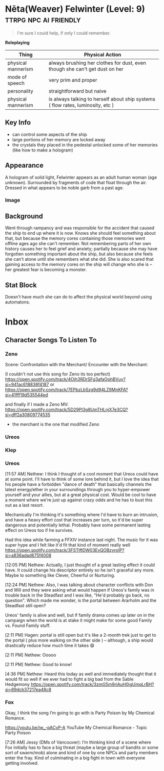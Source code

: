 * Nēta(Weaver) Felwinter (Level: 9)                   :ttrpg:npc:ai:friendly:
#+BEGIN_QUOTE
I'm sure I could help, if only I could remember.
#+END_QUOTE

*Roleplaying*
| Thing              | Physical Action                                                                 |
|--------------------+---------------------------------------------------------------------------------|
| physical mannerism | always brushing her clothes for dust, even though she can't get dust on her     |
| mode of speech     | very prim and proper                                                            |
| personality        | straightforward but naive                                                       |
| physical mannerism | is always talking to herself about ship systems ( flow rates, luminosity, etc ) |

** Key Info
 - can control some aspects of the ship
 - large portions of her memory are locked away
 - the crystals they placed in the pedestal unlocked some of her memories (like
   how to make a hologram)

** Appearance
 A hologram of solid light, Felwinter appears as an adult human woman (age
 unknown). Surrounded by fragments of code that float through the air. Dressed
 in what appears to be noble garb from a past age.
*** Image
[[file:./assets/felweaver.png]]

** Background
Went through rampancy and was responsible for the accident that caused the ship
to end up where it is now. Knows she should feel something about that, but
because the memory cores containing those memories went offline ages ago she
can't remember. Not remembering parts of her own history causes her to feel
grief and anxiety; partially because she may have forgotten something important
about the ship, but also because she feels she can't atone until she remembers
what she did. She is also scared that gaining access to the memory cores on the
ship will change who she is -- her greatest fear is becoming a monster.

** Stat Block
Doesn't have much she can do to affect the physical world beyond using
automatons.
* Inbox
** Character Songs To Listen To
*** Zeno
Scene:
Confrontation with the Merchant/ Encounter with the Merchant:

(I couldn't not use this song for Zeno its too perfect)
https://open.spotify.com/track/4Oih3RDrSFg3afaOphBVuy?si=941ac618836f4187
or 
https://open.spotify.com/track/7EPbzLbSzg9d94LZ9MnKFA?si=41fff19d535544ed


and finally if I made a Zeno MV:
https://open.spotify.com/track/5D29PI3g8UmTHLnjX7e3CQ?si=dff2a30809774535

 - the merchant is the one that modified Zeno

*** Ureos
*** Klep
*** Ureos
[11:57 AM] Nethew: I think I thought of a cool moment that Ureos could have at
some point. I'll have to think of some lore behind it, but I love the idea that
his people have a forbidden "dance of death" that basically channels the latest
energy/ether in your surroundings through you to hyper-empower yourself and your
allies, but at a great physical cost. Would be cool to have a moment where we're
just up against crazy odds and he has to bust this out as a last resort.

Mechanically I'm thinking it's something where I'd have to burn an intrusion,
and have a heavy effort cost that increases per turn, so it'd be super dangerous
and potentially lethal. Probably have some permanent lasting effect on Ureos too
if he survives.

Had this idea while farming a FFXIV instance last night. The music for it was
super hype and I felt like it'd fit that kind of moment really well
https://open.spotify.com/track/3FSTlftDW03EvQOBzyroIP?si=a836adad675f4008

[12:05 PM] Nethew: Actually, I just thought of a great lasting effect it could
have. It could change his descriptor entirely so he isn't graceful any
more. Maybe to something like Clever, Cheerful or Nurturing.

[12:24 PM] Nethew: Also, I was talking about character conflicts with Don and
Will and they were asking what would happen if Ureos's family was in trouble
back in the Steadfast and I was like, "He'd probably go back, no
question". Which made me wonder, is the portal between Ararholm and the
Steadfast still open?

Ureos' family is alive and well, but if family drama comes up later on in the
campaign when the world is at stake it might make for some good Family vs. Found
Family stuff.

[2:11 PM] Hagen: portal is still open but it's like a 2-month trek just to get
to the portal ( plus more walking on the other side ) -- although, a ship would
drastically reduce how much time it takes 😄

[2:11 PM] Nethew: Ooooo

[2:11 PM] Nethew: Good to know!

[4:36 PM] Nethew: Heard this today as well and immediately thought that it would
fit so well if we ever had to fight a big bad from the Sable Hedgemony
https://open.spotify.com/track/3zmG5m9riAuH0igUmqLrBH?si=89dcb37217ea48c8


*** Fox
Okay, I think the song I’m going to go with is Party Poison by My Chemical Romance.

https://youtu.be/iw_-pACvP-A
YouTube
My Chemical Romance - Topic
Party Poison

[7:26 AM] Jessy (DMs of Vancouver): I’m thinking kind of a scene where Fox
initially has to face a big threat (maybe a large group of bandits or some sort
of swarm/mob) alone and kind of one by one NPCs and party members enter the
fray. Kind of culminating in a big fight in town with everyone getting involved.
